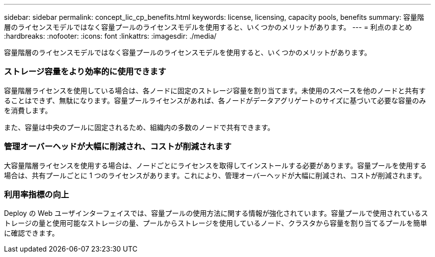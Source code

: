 ---
sidebar: sidebar 
permalink: concept_lic_cp_benefits.html 
keywords: license, licensing, capacity pools, benefits 
summary: 容量階層のライセンスモデルではなく容量プールのライセンスモデルを使用すると、いくつかのメリットがあります。 
---
= 利点のまとめ
:hardbreaks:
:nofooter: 
:icons: font
:linkattrs: 
:imagesdir: ./media/


[role="lead"]
容量階層のライセンスモデルではなく容量プールのライセンスモデルを使用すると、いくつかのメリットがあります。



=== ストレージ容量をより効率的に使用できます

容量階層ライセンスを使用している場合は、各ノードに固定のストレージ容量を割り当てます。未使用のスペースを他のノードと共有することはできず、無駄になります。容量プールライセンスがあれば、各ノードがデータアグリゲートのサイズに基づいて必要な容量のみを消費します。

また、容量は中央のプールに固定されるため、組織内の多数のノードで共有できます。



=== 管理オーバーヘッドが大幅に削減され、コストが削減されます

大容量階層ライセンスを使用する場合は、ノードごとにライセンスを取得してインストールする必要があります。容量プールを使用する場合は、共有プールごとに 1 つのライセンスがあります。これにより、管理オーバーヘッドが大幅に削減され、コストが削減されます。



=== 利用率指標の向上

Deploy の Web ユーザインターフェイスでは、容量プールの使用方法に関する情報が強化されています。容量プールで使用されているストレージの量と使用可能なストレージの量、プールからストレージを使用しているノード、クラスタから容量を割り当てるプールを簡単に確認できます。
